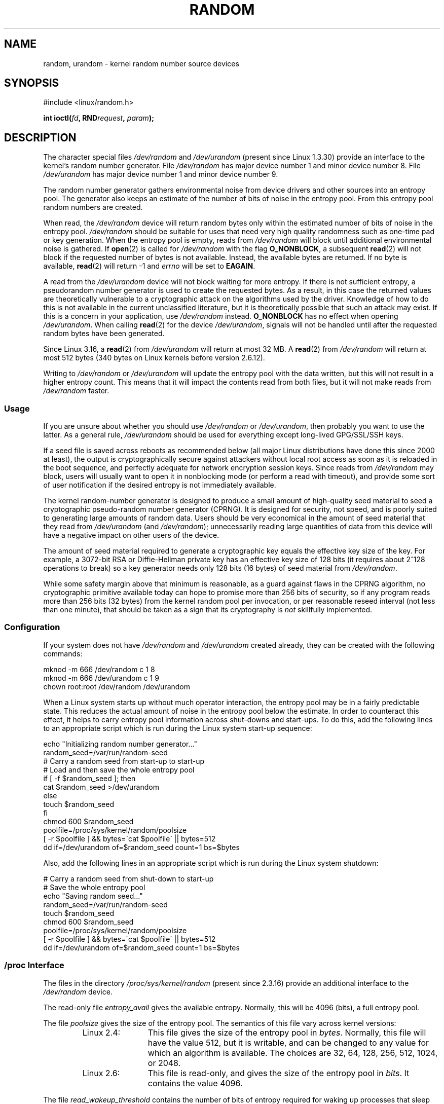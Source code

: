 .\" Copyright (c) 1997 John S. Kallal (kallal@voicenet.com)
.\"
.\" %%%LICENSE_START(GPLv2+_DOC_ONEPARA)
.\" This is free documentation; you can redistribute it and/or
.\" modify it under the terms of the GNU General Public License as
.\" published by the Free Software Foundation; either version 2 of
.\" the License, or (at your option) any later version.
.\" %%%LICENSE_END
.\"
.\" Some changes by tytso and aeb.
.\"
.\" 2004-12-16, John V. Belmonte/mtk, Updated init and quit scripts
.\" 2004-04-08, AEB, Improved description of read from /dev/urandom
.\" 2008-06-20, George Spelvin <linux@horizon.com>,
.\"             Matt Mackall <mpm@selenic.com>
.\"     Add a Usage subsection that recommends most users to use
.\"     /dev/urandom, and emphasizes parsimonious usage of /dev/random.
.\"
.TH RANDOM 4 2015-03-29 "Linux" "Linux Programmer's Manual"
.SH NAME
random, urandom \- kernel random number source devices
.SH SYNOPSIS
#include <linux/random.h>
.sp
.BI "int ioctl(" fd ", RND" request ", " param ");"
.SH DESCRIPTION
The character special files \fI/dev/random\fP and
\fI/dev/urandom\fP (present since Linux 1.3.30)
provide an interface to the kernel's random number generator.
File \fI/dev/random\fP has major device number 1
and minor device number 8.
File \fI/dev/urandom\fP has major device number 1 and minor device number 9.
.LP
The random number generator gathers environmental noise
from device drivers and other sources into an entropy pool.
The generator also keeps an estimate of the
number of bits of noise in the entropy pool.
From this entropy pool random numbers are created.
.LP
When read, the \fI/dev/random\fP device will return random bytes
only within the estimated number of bits of noise in the entropy
pool.
\fI/dev/random\fP should be suitable for uses that need very
high quality randomness such as one-time pad or key generation.
When the entropy pool is empty, reads from \fI/dev/random\fP will block
until additional environmental noise is gathered.
If
.BR open (2)
is called for
.I /dev/random
with the flag
.BR O_NONBLOCK ,
a subsequent
.BR read (2)
will not block if the requested number of bytes is not available.
Instead, the available bytes are returned.
If no byte is available,
.BR read (2)
will return -1 and
.I errno
will be set to
.BR EAGAIN .
.LP
A read from the \fI/dev/urandom\fP device will not block
waiting for more entropy.
If there is not sufficient entropy, a pseudorandom number generator is used
to create the requested bytes.
As a result, in this case the returned values are theoretically vulnerable to a
cryptographic attack on the algorithms used by the driver.
Knowledge of how to do this is not available in the current unclassified
literature, but it is theoretically possible that such an attack may
exist.
If this is a concern in your application, use \fI/dev/random\fP
instead.
.B O_NONBLOCK
has no effect when opening
.IR /dev/urandom .
When calling
.BR read (2)
for the device
.IR /dev/urandom ,
signals will not be handled until after the requested random bytes
have been generated.

Since Linux 3.16,
.\" commit 79a8468747c5f95ed3d5ce8376a3e82e0c5857fc
a
.BR read (2)
from
.IR /dev/urandom
will return at most 32 MB.
A
.BR read (2)
from
.IR /dev/random
will return at most 512 bytes
.\" SEC_XFER_SIZE in drivers/char/random.c
(340 bytes on Linux kernels before version 2.6.12).

Writing to \fI/dev/random\fP or \fI/dev/urandom\fP will update the
entropy pool with the data written, but this will not result in a
higher entropy count.
This means that it will impact the contents
read from both files, but it will not make reads from
\fI/dev/random\fP faster.
.SS Usage
If you are unsure about whether you should use
.IR /dev/random
or
.IR /dev/urandom ,
then probably you want to use the latter.
As a general rule,
.IR /dev/urandom
should be used for everything except long-lived GPG/SSL/SSH keys.

If a seed file is saved across reboots as recommended below (all major
Linux distributions have done this since 2000 at least), the output is
cryptographically secure against attackers without local root access as
soon as it is reloaded in the boot sequence, and perfectly adequate for
network encryption session keys.
Since reads from
.I /dev/random
may block, users will usually want to open it in nonblocking mode
(or perform a read with timeout),
and provide some sort of user notification if the desired
entropy is not immediately available.

The kernel random-number generator is designed to produce a small
amount of high-quality seed material to seed a
cryptographic pseudo-random number generator (CPRNG).
It is designed for security, not speed, and is poorly
suited to generating large amounts of random data.
Users should be very economical in the amount of seed
material that they read from
.IR /dev/urandom
(and
.IR /dev/random );
unnecessarily reading large quantities of data from this device will have
a negative impact on other users of the device.

The amount of seed material required to generate a cryptographic key
equals the effective key size of the key.
For example, a 3072-bit RSA
or Diffie-Hellman private key has an effective key size of 128 bits
(it requires about 2^128 operations to break) so a key generator
needs only 128 bits (16 bytes) of seed material from
.IR /dev/random .

While some safety margin above that minimum is reasonable, as a guard
against flaws in the CPRNG algorithm, no cryptographic primitive
available today can hope to promise more than 256 bits of security,
so if any program reads more than 256 bits (32 bytes) from the kernel
random pool per invocation, or per reasonable reseed interval (not less
than one minute), that should be taken as a sign that its cryptography is
.I not
skillfully implemented.
.SS Configuration
If your system does not have
\fI/dev/random\fP and \fI/dev/urandom\fP created already, they
can be created with the following commands:

.nf
    mknod \-m 666 /dev/random c 1 8
    mknod \-m 666 /dev/urandom c 1 9
    chown root:root /dev/random /dev/urandom
.fi

When a Linux system starts up without much operator interaction,
the entropy pool may be in a fairly predictable state.
This reduces the actual amount of noise in the entropy pool
below the estimate.
In order to counteract this effect, it helps to carry
entropy pool information across shut-downs and start-ups.
To do this, add the following lines to an appropriate script
which is run during the Linux system start-up sequence:

.nf
    echo "Initializing random number generator..."
    random_seed=/var/run/random-seed
    # Carry a random seed from start-up to start-up
    # Load and then save the whole entropy pool
    if [ \-f $random_seed ]; then
        cat $random_seed >/dev/urandom
    else
        touch $random_seed
    fi
    chmod 600 $random_seed
    poolfile=/proc/sys/kernel/random/poolsize
    [ \-r $poolfile ] && bytes=\`cat $poolfile\` || bytes=512
    dd if=/dev/urandom of=$random_seed count=1 bs=$bytes
.fi

Also, add the following lines in an appropriate script which is
run during the Linux system shutdown:

.nf
    # Carry a random seed from shut-down to start-up
    # Save the whole entropy pool
    echo "Saving random seed..."
    random_seed=/var/run/random-seed
    touch $random_seed
    chmod 600 $random_seed
    poolfile=/proc/sys/kernel/random/poolsize
    [ \-r $poolfile ] && bytes=\`cat $poolfile\` || bytes=512
    dd if=/dev/urandom of=$random_seed count=1 bs=$bytes
.fi
.SS /proc Interface
The files in the directory
.I /proc/sys/kernel/random
(present since 2.3.16) provide an additional interface to the
.I /dev/random
device.
.LP
The read-only file
.I entropy_avail
gives the available entropy.
Normally, this will be 4096 (bits),
a full entropy pool.
.LP
The file
.I poolsize
gives the size of the entropy pool.
The semantics of this file vary across kernel versions:
.RS
.TP 12
Linux 2.4:
This file gives the size of the entropy pool in
.IR bytes .
Normally, this file will have the value 512, but it is writable,
and can be changed to any value for which an algorithm is available.
The choices are 32, 64, 128, 256, 512, 1024, or 2048.
.TP
Linux 2.6:
This file is read-only, and gives the size of the entropy pool in
.IR bits .
It contains the value 4096.
.RE
.LP
The file
.I read_wakeup_threshold
contains the number of bits of entropy required for waking up processes
that sleep waiting for entropy from
.IR /dev/random .
The default is 64.
The file
.I write_wakeup_threshold
contains the number of bits of entropy below which we wake up
processes that do a
.BR select (2)
or
.BR poll (2)
for write access to
.IR /dev/random .
These values can be changed by writing to the files.
.LP
The read-only files
.I uuid
and
.I boot_id
contain random strings like 6fd5a44b-35f4-4ad4-a9b9-6b9be13e1fe9.
The former is generated afresh for each read, the latter was
generated once.
.SS ioctl(2) interface
The following
.BR ioctl (2)
requests are defined on file descriptors connected to either \fI/dev/random\fP
or \fI/dev/urandom\fP.
All requests performed will interact with the input
entropy pool impacting both \fI/dev/random\fP and \fI/dev/urandom\fP.
The
.B CAP_SYS_ADMIN
capability is required for all requests except
.BR RNDGETENTCNT .
.TP
.BR RNDGETENTCNT
Retrieve the entropy count of the input pool, the contents will be the same
as the
.I entropy_avail
file under proc.
The result will be stored in the int pointed to by the argument.
.TP
.BR RNDADDTOENTCNT
Increment or decrement the entropy count of the input pool
by the value pointed to by the argument.
.TP
.BR RNDGETPOOL
Removed in Linux 2.6.9.
.TP
.BR RNDADDENTROPY
Add some additional entropy to the input pool,
incrementing the entropy count.
This differs from writing to \fI/dev/random\fP or \fI/dev/urandom\fP,
which only adds some
data but does not increment the entropy count.
The following structure is used:
.IP
.nf
    struct rand_pool_info {
        int    entropy_count;
        int    buf_size;
        __u32  buf[0];
    };
.fi
.IP
Here
.I entropy_count
is the value added to (or subtracted from) the entropy count, and
.I buf
is the buffer of size
.I buf_size
which gets added to the entropy pool.
.TP
.BR RNDZAPENTCNT ", " RNDCLEARPOOL
Zero the entropy count of all pools and add some system data (such as
wall clock) to the pools.
.SH FILES
/dev/random
.br
/dev/urandom
.\" .SH AUTHOR
.\" The kernel's random number generator was written by
.\" Theodore Ts'o (tytso@athena.mit.edu).
.SH SEE ALSO
.BR getrandom (2),
.BR mknod (1)
.br
RFC\ 1750, "Randomness Recommendations for Security"

